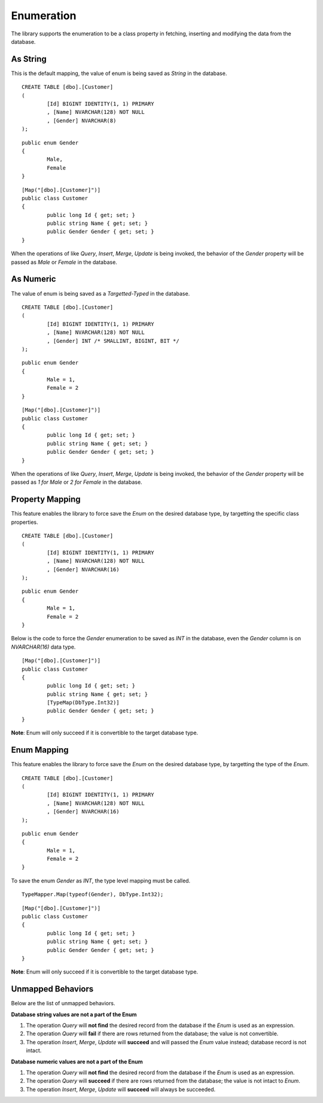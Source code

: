Enumeration
===========

The library supports the enumeration to be a class property in fetching, inserting and modifying the data from the database.

As String
---------

This is the default mapping, the value of enum is being saved as `String` in the database.

.. highlight:: c#

::

	CREATE TABLE [dbo].[Customer]
	(
		[Id] BIGINT IDENTITY(1, 1) PRIMARY
		, [Name] NVARCHAR(128) NOT NULL
		, [Gender] NVARCHAR(8)
	);

::

	public enum Gender
	{
		Male,
		Female
	}

::

	[Map("[dbo].[Customer]")]
	public class Customer
	{
		public long Id { get; set; }
		public string Name { get; set; }
		public Gender Gender { get; set; }
	}

When the operations of like `Query`, `Insert`, `Merge`, `Update` is being invoked, the behavior of the `Gender` property will be passed as `Male` or `Female` in the database.

As Numeric
----------

The value of enum is being saved as a `Targetted-Typed` in the database.

.. highlight:: c#

::

	CREATE TABLE [dbo].[Customer]
	(
		[Id] BIGINT IDENTITY(1, 1) PRIMARY
		, [Name] NVARCHAR(128) NOT NULL
		, [Gender] INT /* SMALLINT, BIGINT, BIT */
	);

::

	public enum Gender
	{
		Male = 1,
		Female = 2
	}

::

	[Map("[dbo].[Customer]")]
	public class Customer
	{
		public long Id { get; set; }
		public string Name { get; set; }
		public Gender Gender { get; set; }
	}

When the operations of like `Query`, `Insert`, `Merge`, `Update` is being invoked, the behavior of the `Gender` property will be passed as `1 for Male` or `2 for Female` in the database.

Property Mapping
----------------

This feature enables the library to force save the `Enum` on the desired database type, by targetting the specific class properties.

.. highlight:: c#

::

	CREATE TABLE [dbo].[Customer]
	(
		[Id] BIGINT IDENTITY(1, 1) PRIMARY
		, [Name] NVARCHAR(128) NOT NULL
		, [Gender] NVARCHAR(16)
	);

::

	public enum Gender
	{
		Male = 1,
		Female = 2
	}

Below is the code to force the `Gender` enumeration to be saved as `INT` in the database, even the `Gender` column is on `NVARCHAR(16)` data type.

::

	[Map("[dbo].[Customer]")]
	public class Customer
	{
		public long Id { get; set; }
		public string Name { get; set; }
		[TypeMap(DbType.Int32)]
		public Gender Gender { get; set; }
	}

**Note**: Enum will only succeed if it is convertible to the target database type.

Enum Mapping
------------

This feature enables the library to force save the `Enum` on the desired database type, by targetting the type of the `Enum`.

.. highlight:: c#

::

	CREATE TABLE [dbo].[Customer]
	(
		[Id] BIGINT IDENTITY(1, 1) PRIMARY
		, [Name] NVARCHAR(128) NOT NULL
		, [Gender] NVARCHAR(16)
	);

::

	public enum Gender
	{
		Male = 1,
		Female = 2
	}

To save the enum `Gender` as `INT`, the type level mapping must be called.

::

	TypeMapper.Map(typeof(Gender), DbType.Int32);

::

	[Map("[dbo].[Customer]")]
	public class Customer
	{
		public long Id { get; set; }
		public string Name { get; set; }
		public Gender Gender { get; set; }
	}

**Note**: Enum will only succeed if it is convertible to the target database type.

Unmapped Behaviors
------------------

Below are the list of unmapped behaviors.

**Database string values are not a part of the Enum**

1. The operation `Query` will **not find** the desired record from the database if the `Enum` is used as an expression.
2. The operation `Query` will **fail** if there are rows returned from the database; the value is not convertible.
3. The operation `Insert`, `Merge`, `Update` will **succeed** and will passed the `Enum` value instead; database record is not intact.

**Database numeric values are not a part of the Enum**

1. The operation `Query` will **not find** the desired record from the database if the `Enum` is used as an expression.
2. The operation `Query` will **succeed** if there are rows returned from the database; the value is not intact to `Enum`.
3. The operation `Insert`, `Merge`, `Update` will **succeed** will always be succeeded.

